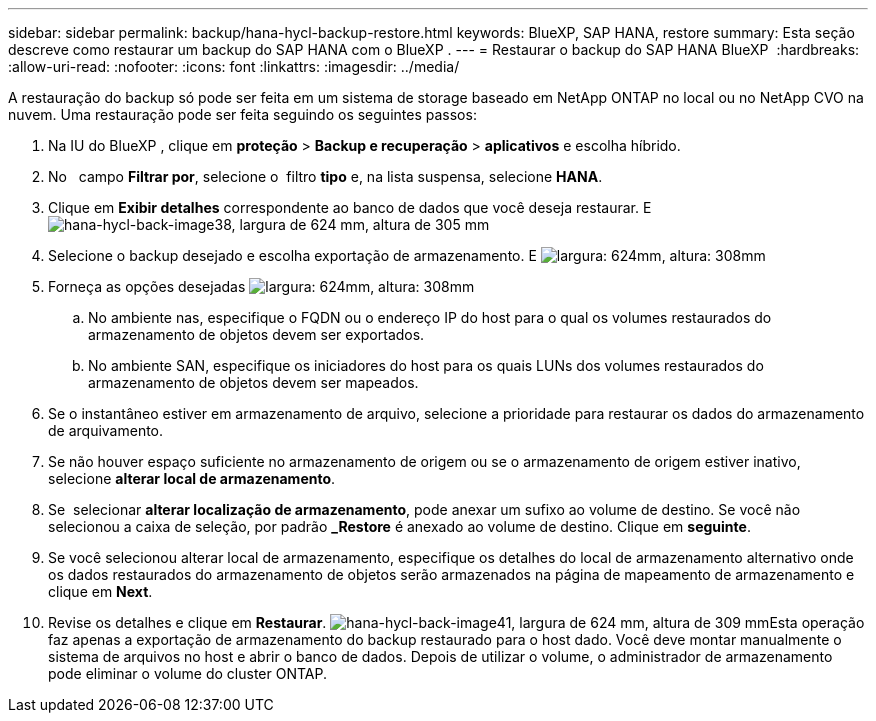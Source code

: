 ---
sidebar: sidebar 
permalink: backup/hana-hycl-backup-restore.html 
keywords: BlueXP, SAP HANA, restore 
summary: Esta seção descreve como restaurar um backup do SAP HANA com o BlueXP . 
---
= Restaurar o backup do SAP HANA BlueXP 
:hardbreaks:
:allow-uri-read: 
:nofooter: 
:icons: font
:linkattrs: 
:imagesdir: ../media/


[role="lead"]
A restauração do backup só pode ser feita em um sistema de storage baseado em NetApp ONTAP no local ou no NetApp CVO na nuvem. Uma restauração pode ser feita seguindo os seguintes passos:

. Na IU do BlueXP , clique em *proteção* > *Backup e recuperação* > *aplicativos* e escolha híbrido.
. No   campo *Filtrar por*, selecione o  filtro *tipo* e, na lista suspensa, selecione *HANA*.
. Clique em *Exibir detalhes* correspondente ao banco de dados que você deseja restaurar. E image:hana-hycl-back-image38.png["hana-hycl-back-image38, largura de 624 mm, altura de 305 mm"]
. Selecione o backup desejado e escolha exportação de armazenamento. E image:hana-hycl-back-image39.png["largura: 624mm, altura: 308mm"]
. Forneça as opções desejadas image:hana-hycl-back-image40.png["largura: 624mm, altura: 308mm"]
+
.. No ambiente nas, especifique o FQDN ou o endereço IP do host para o qual os volumes restaurados do armazenamento de objetos devem ser exportados.
.. No ambiente SAN, especifique os iniciadores do host para os quais LUNs dos volumes restaurados do armazenamento de objetos devem ser mapeados.


. Se o instantâneo estiver em armazenamento de arquivo, selecione a prioridade para restaurar os dados do armazenamento de arquivamento.
. Se não houver espaço suficiente no armazenamento de origem ou se o armazenamento de origem estiver inativo, selecione *alterar local de armazenamento*.
. Se  selecionar *alterar localização de armazenamento*, pode anexar um sufixo ao volume de destino. Se você não selecionou a caixa de seleção, por padrão *_Restore* é anexado ao volume de destino. Clique em *seguinte*.
. Se você selecionou alterar local de armazenamento, especifique os detalhes do local de armazenamento alternativo onde os dados restaurados do armazenamento de objetos serão armazenados na página de mapeamento de armazenamento e clique em *Next*.
. Revise os detalhes e clique em *Restaurar*. image:hana-hycl-back-image41.png["hana-hycl-back-image41, largura de 624 mm, altura de 309 mm"]Esta operação faz apenas a exportação de armazenamento do backup restaurado para o host dado. Você deve montar manualmente o sistema de arquivos no host e abrir o banco de dados. Depois de utilizar o volume, o administrador de armazenamento pode eliminar o volume do cluster ONTAP.

